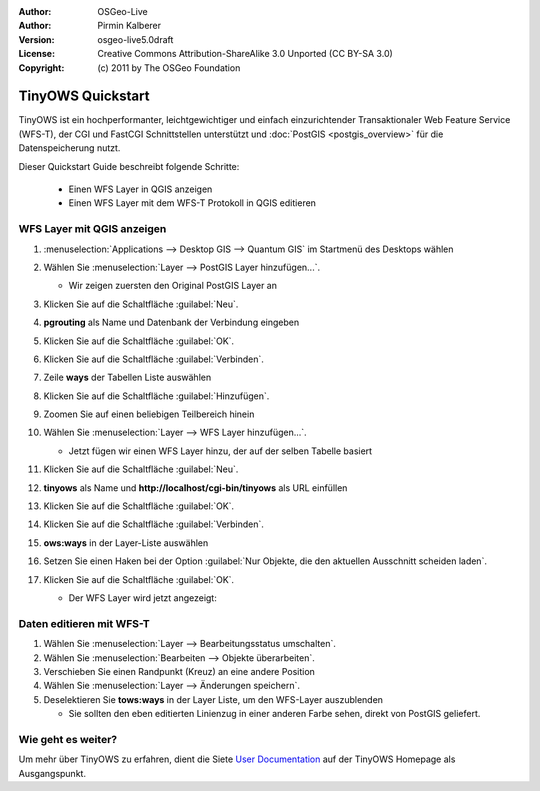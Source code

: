 :Author: OSGeo-Live
:Author: Pirmin Kalberer
:Version: osgeo-live5.0draft
:License: Creative Commons Attribution-ShareAlike 3.0 Unported  (CC BY-SA 3.0)
:Copyright: (c) 2011 by The OSGeo Foundation

.. _tinyows-quickstart-de:
 
.. image:: ../../images/project_logos/logo-TinyOWS.png
  :scale: 100 %
  :alt: Projektlogo
  :align: right
  :target: http://www.tinyows.org/

******************
TinyOWS Quickstart 
******************

TinyOWS ist ein hochperformanter, leichtgewichtiger und einfach einzurichtender Transaktionaler Web Feature Service (WFS-T), der CGI und FastCGI Schnittstellen unterstützt und :doc:`PostGIS <postgis_overview>` für die Datenspeicherung nutzt.

Dieser Quickstart Guide beschreibt folgende Schritte:

  * Einen WFS Layer in QGIS anzeigen
  * Einen WFS Layer mit dem WFS-T Protokoll in QGIS editieren


WFS Layer mit QGIS anzeigen
===========================

#. :menuselection:`Applications --> Desktop GIS --> Quantum GIS` im Startmenü des Desktops wählen

#. Wählen Sie :menuselection:`Layer --> PostGIS Layer hinzufügen...`.

   * Wir zeigen zuersten den Original PostGIS Layer an

#. Klicken Sie auf die Schaltfläche :guilabel:`Neu`.

#. **pgrouting** als Name und Datenbank der Verbindung eingeben

#. Klicken Sie auf die Schaltfläche :guilabel:`OK`.

#. Klicken Sie auf die Schaltfläche :guilabel:`Verbinden`.

#. Zeile **ways** der Tabellen Liste auswählen

#. Klicken Sie auf die Schaltfläche :guilabel:`Hinzufügen`.

#. Zoomen Sie auf einen beliebigen Teilbereich hinein

#. Wählen Sie :menuselection:`Layer --> WFS Layer hinzufügen...`.

   * Jetzt fügen wir einen WFS Layer hinzu, der auf der selben Tabelle basiert

#. Klicken Sie auf die Schaltfläche :guilabel:`Neu`.

#. **tinyows** als Name und **http://localhost/cgi-bin/tinyows** als URL einfüllen

#. Klicken Sie auf die Schaltfläche :guilabel:`OK`.

#. Klicken Sie auf die Schaltfläche :guilabel:`Verbinden`.

#. **ows:ways** in der Layer-Liste auswählen

#. Setzen Sie einen Haken bei der Option :guilabel:`Nur Objekte, die den aktuellen Ausschnitt scheiden laden`.

#. Klicken Sie auf die Schaltfläche :guilabel:`OK`.

   * Der WFS Layer wird jetzt angezeigt:

     .. image:: ../../images/screenshots/800x600/tinyows_wfs_layer.png
        :scale: 80 %


Daten editieren mit WFS-T
=========================

#. Wählen Sie :menuselection:`Layer --> Bearbeitungsstatus umschalten`.

#. Wählen Sie :menuselection:`Bearbeiten --> Objekte überarbeiten`.

#. Verschieben Sie einen Randpunkt (Kreuz) an eine andere Position

#. Wählen Sie :menuselection:`Layer --> Änderungen speichern`.

#. Deselektieren Sie **tows:ways** in der Layer Liste, um den WFS-Layer auszublenden

   * Sie sollten den eben editierten Linienzug in einer anderen Farbe sehen, direkt von PostGIS geliefert.


Wie geht es weiter?
===================

Um mehr über TinyOWS zu erfahren, dient die Siete `User Documentation`_ auf der TinyOWS Homepage als Ausgangspunkt.

.. _`User Documentation`: http://tinyows.org/trac/wiki/UserDocumentation
